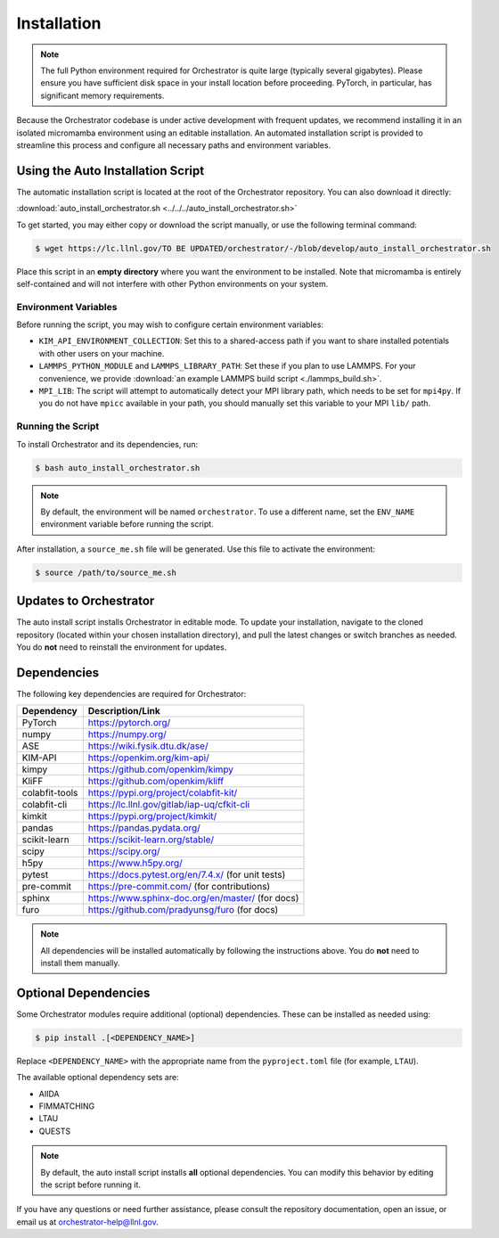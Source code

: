 .. _installation:

Installation
============

.. note::

   The full Python environment required for Orchestrator is quite large
   (typically several gigabytes). Please ensure you have sufficient disk space
   in your install location before proceeding. PyTorch, in particular, has
   significant memory requirements.

Because the Orchestrator codebase is under active development with frequent
updates, we recommend installing it in an isolated micromamba environment using
an editable installation. An automated installation script is provided to
streamline this process and configure all necessary paths and environment
variables.

Using the Auto Installation Script
----------------------------------

The automatic installation script is located at the root of the Orchestrator
repository. You can also download it directly:

:download:`auto_install_orchestrator.sh <../../../auto_install_orchestrator.sh>`

To get started, you may either copy or download the script manually, or use the
following terminal command:

.. code-block:: console

   $ wget https://lc.llnl.gov/TO BE UPDATED/orchestrator/-/blob/develop/auto_install_orchestrator.sh

Place this script in an **empty directory** where you want the environment to
be installed. Note that micromamba is entirely self-contained and will not
interfere with other Python environments on your system.

Environment Variables
~~~~~~~~~~~~~~~~~~~~~

Before running the script, you may wish to configure certain environment
variables:

- ``KIM_API_ENVIRONMENT_COLLECTION``: Set this to a shared-access path if you
  want to share installed potentials with other users on your machine.
- ``LAMMPS_PYTHON_MODULE`` and ``LAMMPS_LIBRARY_PATH``: Set these if you plan
  to use LAMMPS. For your convenience, we provide
  :download:`an example LAMMPS build script <./lammps_build.sh>`.
- ``MPI_LIB``: The script will attempt to automatically detect your MPI
  library path, which needs to be set for ``mpi4py``. If you do not have
  ``mpicc`` available in your path, you should manually set this variable to
  your MPI ``lib/`` path.


.. _script_install:

Running the Script
~~~~~~~~~~~~~~~~~~

To install Orchestrator and its dependencies, run:

.. code-block:: console

   $ bash auto_install_orchestrator.sh

.. note::

   By default, the environment will be named ``orchestrator``. To use a
   different name, set the ``ENV_NAME`` environment variable before running
   the script.

After installation, a ``source_me.sh`` file will be generated. Use this file to
activate the environment:

.. code-block:: console

   $ source /path/to/source_me.sh

Updates to Orchestrator
-----------------------

The auto install script installs Orchestrator in editable mode. To update your
installation, navigate to the cloned repository (located within your chosen
installation directory), and pull the latest changes or switch branches as
needed. You do **not** need to reinstall the environment for updates.

Dependencies
------------

The following key dependencies are required for Orchestrator:

+-------------------+---------------------------------------------------------+
| Dependency        | Description/Link                                        |
+===================+=========================================================+
| PyTorch           | https://pytorch.org/                                    |
+-------------------+---------------------------------------------------------+
| numpy             | https://numpy.org/                                      |
+-------------------+---------------------------------------------------------+
| ASE               | https://wiki.fysik.dtu.dk/ase/                          |
+-------------------+---------------------------------------------------------+
| KIM-API           | https://openkim.org/kim-api/                            |
+-------------------+---------------------------------------------------------+
| kimpy             | https://github.com/openkim/kimpy                        |
+-------------------+---------------------------------------------------------+
| KliFF             | https://github.com/openkim/kliff                        |
+-------------------+---------------------------------------------------------+
| colabfit-tools    | https://pypi.org/project/colabfit-kit/                  |
+-------------------+---------------------------------------------------------+
| colabfit-cli      | https://lc.llnl.gov/gitlab/iap-uq/cfkit-cli             |
+-------------------+---------------------------------------------------------+
| kimkit            | https://pypi.org/project/kimkit/                        |
+-------------------+---------------------------------------------------------+
| pandas            | https://pandas.pydata.org/                              |
+-------------------+---------------------------------------------------------+
| scikit-learn      | https://scikit-learn.org/stable/                        |
+-------------------+---------------------------------------------------------+
| scipy             | https://scipy.org/                                      |
+-------------------+---------------------------------------------------------+
| h5py              | https://www.h5py.org/                                   |
+-------------------+---------------------------------------------------------+
| pytest            | https://docs.pytest.org/en/7.4.x/  (for unit tests)     |
+-------------------+---------------------------------------------------------+
| pre-commit        | https://pre-commit.com/ (for contributions)             |
+-------------------+---------------------------------------------------------+
| sphinx            | https://www.sphinx-doc.org/en/master/ (for docs)        |
+-------------------+---------------------------------------------------------+
| furo              | https://github.com/pradyunsg/furo (for docs)            |
+-------------------+---------------------------------------------------------+

.. note::

   All dependencies will be installed automatically by following the
   instructions above. You do **not** need to install them manually.

Optional Dependencies
---------------------

Some Orchestrator modules require additional (optional) dependencies. These
can be installed as needed using:

.. code-block:: console

   $ pip install .[<DEPENDENCY_NAME>]

Replace ``<DEPENDENCY_NAME>`` with the appropriate name from the
``pyproject.toml`` file (for example, ``LTAU``).

The available optional dependency sets are:

- AIIDA
- FIMMATCHING
- LTAU
- QUESTS

.. note::

   By default, the auto install script installs **all** optional dependencies.
   You can modify this behavior by editing the script before running it.

If you have any questions or need further assistance, please consult the
repository documentation, open an issue, or email us at
orchestrator-help@llnl.gov.
